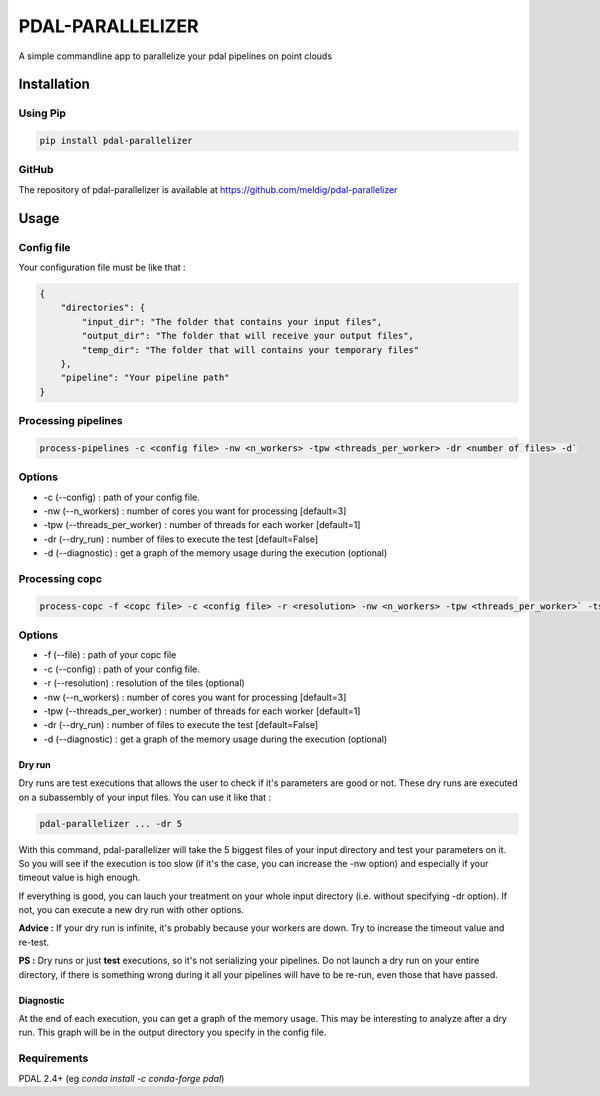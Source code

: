 ================================================
PDAL-PARALLELIZER
================================================

A simple commandline app to parallelize your pdal pipelines on point clouds

Installation
-----------------------------------------------

Using Pip
................................................

.. code-block::

  pip install pdal-parallelizer
  
GitHub
................................................

The repository of pdal-parallelizer is available at https://github.com/meldig/pdal-parallelizer

Usage
-----------------------------------------------

Config file
................................................

Your configuration file must be like that : 

.. code-block:: json

  {
      "directories": {
          "input_dir": "The folder that contains your input files",
          "output_dir": "The folder that will receive your output files",
          "temp_dir": "The folder that will contains your temporary files"
      },
      "pipeline": "Your pipeline path"
  }

Processing pipelines
................................................

.. code-block:: 

  process-pipelines -c <config file> -nw <n_workers> -tpw <threads_per_worker> -dr <number of files> -d`

Options
.................................................

- -c (--config) : path of your config file.
- -nw (--n_workers) : number of cores you want for processing [default=3]
- -tpw (--threads_per_worker) : number of threads for each worker [default=1]
- -dr (--dry_run) : number of files to execute the test [default=False]
- -d (--diagnostic) : get a graph of the memory usage during the execution (optional)

Processing copc
................................................

.. code-block:: 

  process-copc -f <copc file> -c <config file> -r <resolution> -nw <n_workers> -tpw <threads_per_worker>` -ts <tiles size> -d -dr <number of tiles>
  
Options
.................................................

- -f (--file) : path of your copc file
- -c (--config) : path of your config file.
- -r (--resolution) : resolution of the tiles (optional)
- -nw (--n_workers) : number of cores you want for processing [default=3]
- -tpw (--threads_per_worker) : number of threads for each worker [default=1]
- -dr (--dry_run) : number of files to execute the test [default=False]
- -d (--diagnostic) : get a graph of the memory usage during the execution (optional)

Dry run
=======

Dry runs are test executions that allows the user to check if it's parameters are good or not.
These dry runs are executed on a subassembly of your input files. You can use it like that :

.. code-block::

  pdal-parallelizer ... -dr 5

With this command, pdal-parallelizer will take the 5 biggest files of your input directory and test your parameters on it.
So you will see if the execution is too slow (if it's the case, you can increase the -nw option) and especially if your
timeout value is high enough.

If everything is good, you can lauch your treatment on your whole input directory (i.e. without specifying -dr option). If not, you can execute a new dry run with other options.

**Advice :** If your dry run is infinite, it's probably because your workers are down. Try to increase the timeout value and re-test.

**PS :** Dry runs or just **test** executions, so it's not serializing your pipelines. Do not launch a dry run on your entire directory, if there is something wrong during it all your pipelines will have to be re-run, even those that have passed. 

Diagnostic
==========

At the end of each execution, you can get a graph of the memory usage. This may be interesting to analyze after a dry run. This graph will be in the output directory you specify in the config file.

Requirements
...........................................

PDAL 2.4+ (eg `conda install -c conda-forge pdal`)
